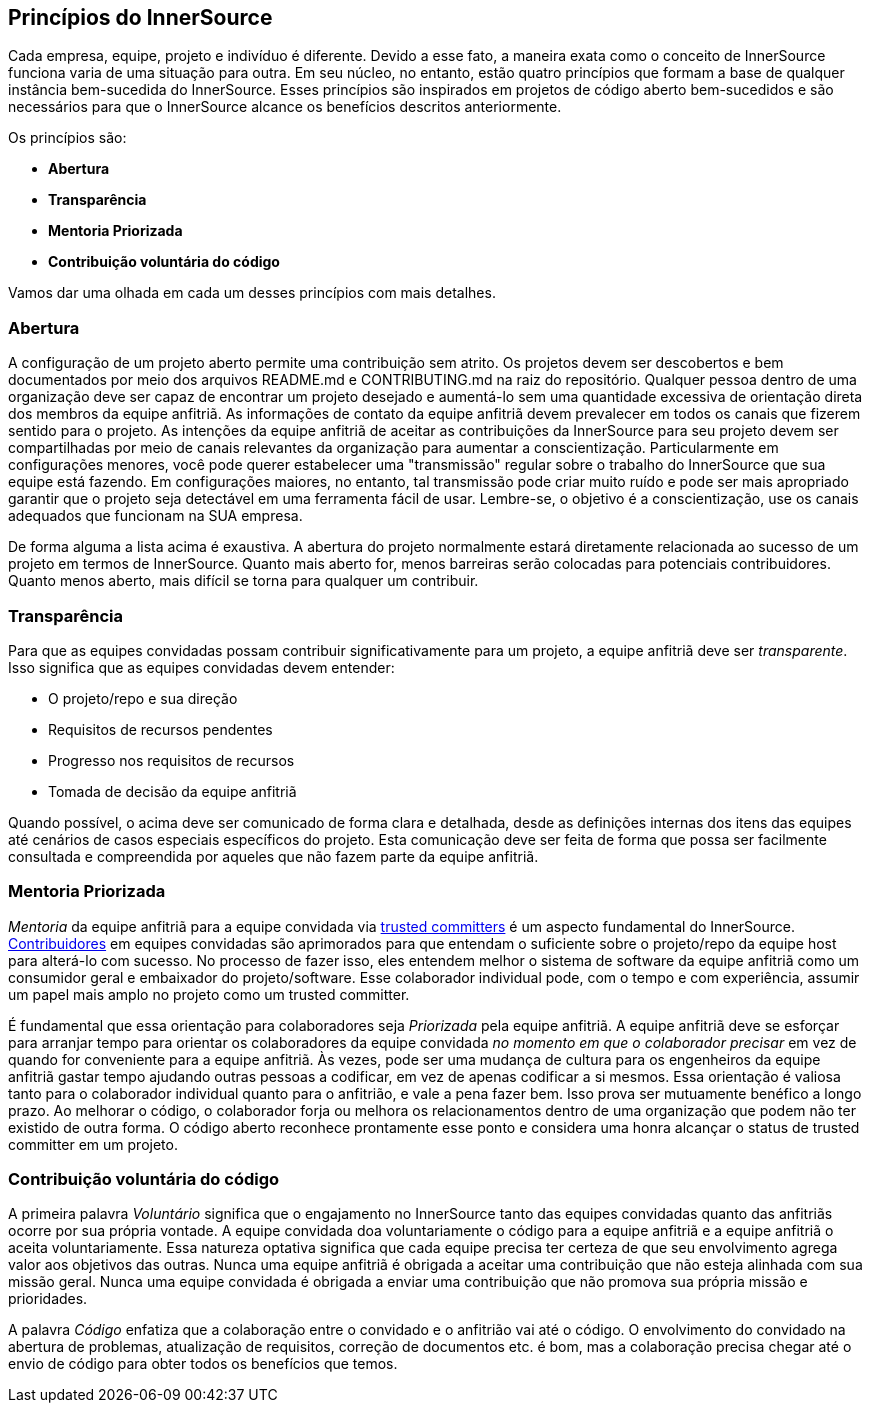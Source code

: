 ﻿== Princípios do InnerSource

Cada empresa, equipe, projeto e indivíduo é diferente.
Devido a esse fato, a maneira exata como o conceito de InnerSource funciona varia de uma situação para outra.
Em seu núcleo, no entanto, estão quatro princípios que formam a base de qualquer instância bem-sucedida do InnerSource.
Esses princípios são inspirados em projetos de código aberto bem-sucedidos e são necessários para que o InnerSource alcance os benefícios descritos anteriormente.

Os princípios são:

* *Abertura*
* *Transparência*
* *Mentoria Priorizada*
* *Contribuição voluntária do código*

Vamos dar uma olhada em cada um desses princípios com mais detalhes.

=== Abertura

A configuração de um projeto aberto permite uma contribuição sem atrito.
Os projetos devem ser descobertos e bem documentados por meio dos arquivos README.md e CONTRIBUTING.md na raiz do repositório.
Qualquer pessoa dentro de uma organização deve ser capaz de encontrar um projeto desejado e aumentá-lo sem uma quantidade excessiva de orientação direta dos membros da equipe anfitriã.
As informações de contato da equipe anfitriã devem prevalecer em todos os canais que fizerem sentido para o projeto.
As intenções da equipe anfitriã de aceitar as contribuições da InnerSource para seu projeto devem ser compartilhadas por meio de canais relevantes da organização para aumentar a conscientização.
Particularmente em configurações menores, você pode querer estabelecer uma "transmissão" regular sobre o trabalho do InnerSource que sua equipe está fazendo.
Em configurações maiores, no entanto, tal transmissão pode criar muito ruído e pode ser mais apropriado garantir que o projeto seja detectável em uma ferramenta fácil de usar.
Lembre-se, o objetivo é a conscientização, use os canais adequados que funcionam na SUA empresa.

De forma alguma a lista acima é exaustiva.
A abertura do projeto normalmente estará diretamente relacionada ao sucesso de um projeto em termos de InnerSource.
Quanto mais aberto for, menos barreiras serão colocadas para potenciais contribuidores.
Quanto menos aberto, mais difícil se torna para qualquer um contribuir.

=== Transparência

Para que as equipes convidadas possam contribuir significativamente para um projeto, a equipe anfitriã deve ser _transparente_.
Isso significa que as equipes convidadas devem entender:

* O projeto/repo e sua direção
* Requisitos de recursos pendentes
* Progresso nos requisitos de recursos
* Tomada de decisão da equipe anfitriã

Quando possível, o acima deve ser comunicado de forma clara e detalhada, desde as definições internas dos itens das equipes até cenários de casos especiais específicos do projeto.
Esta comunicação deve ser feita de forma que possa ser facilmente consultada e compreendida por aqueles que não fazem parte da equipe anfitriã.

=== Mentoria Priorizada

_Mentoria_ da equipe anfitriã para a equipe convidada via https://innersourcecommons.org/learn/learning-path/trusted-committer[trusted committers] é um aspecto fundamental do InnerSource.
https://innersourcecommons.org/learn/learning-path/contributor[Contribuidores] em equipes convidadas são aprimorados para que entendam o suficiente sobre o projeto/repo da equipe host para alterá-lo com sucesso.
No processo de fazer isso, eles entendem melhor o sistema de software da equipe anfitriã como um consumidor geral e embaixador do projeto/software.
Esse colaborador individual pode, com o tempo e com experiência, assumir um papel mais amplo no projeto como um trusted committer.

É fundamental que essa orientação para colaboradores seja _Priorizada_ pela equipe anfitriã.
A equipe anfitriã deve se esforçar para arranjar tempo para orientar os colaboradores da equipe convidada _no momento em que o colaborador precisar_ em vez de quando for conveniente para a equipe anfitriã.
Às vezes, pode ser uma mudança de cultura para os engenheiros da equipe anfitriã gastar tempo ajudando outras pessoas a codificar, em vez de apenas codificar a si mesmos.
Essa orientação é valiosa tanto para o colaborador individual quanto para o anfitrião, e vale a pena fazer bem.
Isso prova ser mutuamente benéfico a longo prazo. Ao melhorar o código, o colaborador forja ou melhora os relacionamentos dentro de uma organização que podem não ter existido de outra forma.
O código aberto reconhece prontamente esse ponto e considera uma honra alcançar o status de trusted committer em um projeto.

=== Contribuição voluntária do código

A primeira palavra _Voluntário_ significa que o engajamento no InnerSource tanto das equipes convidadas quanto das anfitriãs ocorre por sua própria vontade.
A equipe convidada doa voluntariamente o código para a equipe anfitriã e a equipe anfitriã o aceita voluntariamente.
Essa natureza optativa significa que cada equipe precisa ter certeza de que seu envolvimento agrega valor aos objetivos das outras.
Nunca uma equipe anfitriã é obrigada a aceitar uma contribuição que não esteja alinhada com sua missão geral.
Nunca uma equipe convidada é obrigada a enviar uma contribuição que não promova sua própria missão e prioridades.

A palavra _Código_ enfatiza que a colaboração entre o convidado e o anfitrião vai até o código.
O envolvimento do convidado na abertura de problemas, atualização de requisitos, correção de documentos etc. é bom, mas a colaboração precisa chegar até o envio de código para obter todos os benefícios que temos.